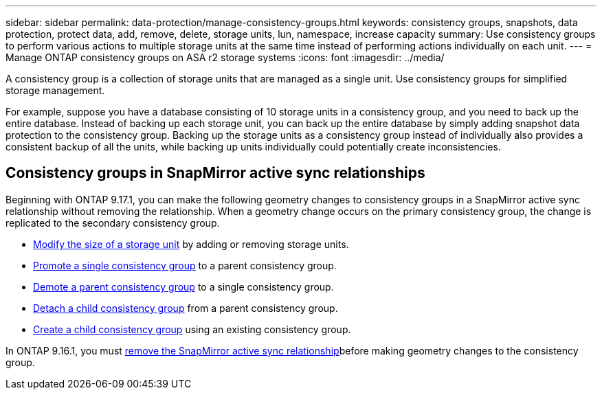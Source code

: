 ---
sidebar: sidebar
permalink: data-protection/manage-consistency-groups.html
keywords: consistency groups, snapshots, data protection, protect data, add, remove, delete, storage units, lun, namespace, increase capacity
summary: Use consistency groups to perform various actions to multiple storage units at the same time instead of performing actions individually on each unit.  
---
= Manage ONTAP consistency groups on ASA r2 storage systems
:icons: font
:imagesdir: ../media/

[.lead]
A consistency group is a collection of storage units that are managed as a single unit. Use consistency groups for simplified storage management. 

For example, suppose you have a database consisting of 10 storage units in a consistency group, and you need to back up the entire database.  Instead of backing up each storage unit, you can back up the entire database by simply adding snapshot data protection to the consistency group. Backing up the storage units as a consistency group instead of individually also provides a consistent backup of all the units, while backing up units individually could potentially create inconsistencies.

== Consistency groups in SnapMirror active sync relationships

Beginning with ONTAP 9.17.1, you can make the following geometry changes to consistency groups in a SnapMirror active sync relationship without removing the  relationship.  When a geometry change occurs on the primary consistency group, the change is replicated to the secondary consistency group.

* link:manage-consistency-groups-add-remove-storage-units.html[Modify the size of a storage unit] by adding or removing storage units.
* link:manage-hierarchical-consistency-groups.html#promote-an-existing-consistency-group-into-a-parent-consistency-group[Promote a single consistency group] to a parent consistency group.
* link:manage-hierarchical-consistency-groups.html#demote-a-parent-consistency-group-to-a-single-consistency-group[Demote a parent consistency group] to a single consistency group.
* link:manage-hierarchical-consistency-groups.html#detach-a-child-consistency-group-from-a-parent-consistency-group[Detach a child consistency group] from a parent consistency group.
* link:manage-hierarchical-consistency-groups.html#create-a-child-consistency-group[Create a child consistency group] using an existing consistency group.

In ONTAP 9.16.1, you must link:snapmirror-active-sync-remove-relationship.html[remove the SnapMirror active sync relationship]before making geometry changes to the consistency group.

// 2025 Sep 04, ONTAPDOC-2732
// 2024 Sept 24, ONTAPDOC 1927